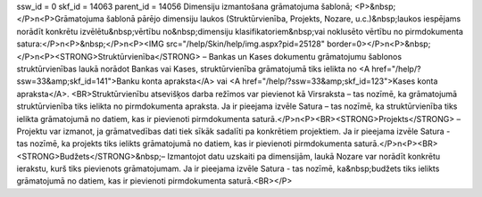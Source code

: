 ssw_id = 0skf_id = 14063parent_id = 14056Dimensiju izmantošana grāmatojuma šablonā;<P>&nbsp;</P>\n<P>Grāmatojuma šablonā pārējo dimensiju laukos (Struktūrvienība, Projekts, Nozare, u.c.)&nbsp;laukos iespējams norādīt konkrētu izvēlētu&nbsp;vērtību no&nbsp;dimensiju klasifikatoriem&nbsp;vai noklusēto vērtību no pirmdokumenta satura:</P>\n<P>&nbsp;</P>\n<P><IMG src="/help/Skin/help/img.aspx?pid=25128" border=0></P>\n<P>&nbsp;</P>\n<P><STRONG>Struktūrvienība</STRONG> – Bankas un Kases dokumentu grāmatojumu šablonos struktūrvienības laukā norādot Bankas vai Kases, struktūrvienība grāmatojumā tiks ielikta no <A href="/help/?ssw=33&amp;skf_id=141">Banku konta apraksta</A> vai <A href="/help/?ssw=33&amp;skf_id=123">Kases konta apraksta</A>. <BR>Struktūrvienību atsevišķos darba režīmos var pievienot kā Virsraksta – tas nozīmē, ka grāmatojumā struktūrvienība tiks ielikta no pirmdokumenta apraksta. Ja ir pieejama izvēle Satura – tas nozīmē, ka struktūrvienība tiks ielikta grāmatojumā no datiem, kas ir pievienoti pirmdokumenta saturā.</P>\n<P><BR><STRONG>Projekts</STRONG> – Projektu var izmanot, ja grāmatvedības dati tiek sīkāk sadalīti pa konkrētiem projektiem. Ja ir pieejama izvēle Satura - tas nozīmē, ka projekts tiks ielikts grāmatojumā no datiem, kas ir pievienoti pirmdokumenta saturā.</P>\n<P><BR><STRONG>Budžets</STRONG>&nbsp;– Izmantojot datu uzskaiti pa dimensijām, laukā Nozare var norādīt konkrētu ierakstu, kurš tiks pievienots grāmatojumam. Ja ir pieejama izvēle Satura - tas nozīmē, ka&nbsp;budžets tiks ielikts grāmatojumā no datiem, kas ir pievienoti pirmdokumenta saturā.<BR></P>